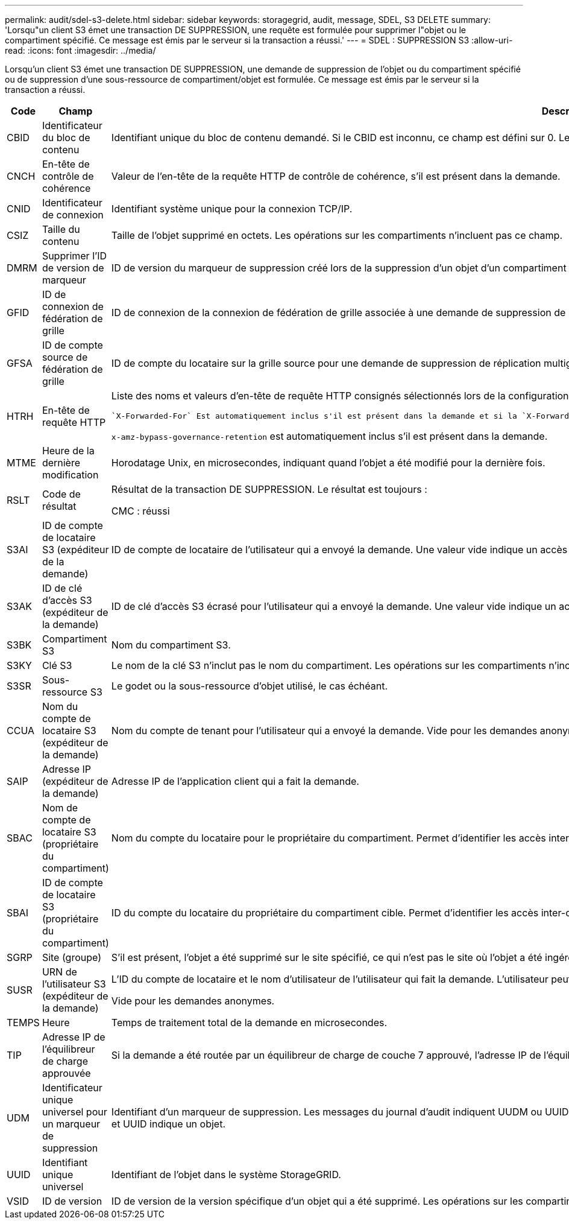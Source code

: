 ---
permalink: audit/sdel-s3-delete.html 
sidebar: sidebar 
keywords: storagegrid, audit, message, SDEL, S3 DELETE 
summary: 'Lorsqu"un client S3 émet une transaction DE SUPPRESSION, une requête est formulée pour supprimer l"objet ou le compartiment spécifié. Ce message est émis par le serveur si la transaction a réussi.' 
---
= SDEL : SUPPRESSION S3
:allow-uri-read: 
:icons: font
:imagesdir: ../media/


[role="lead"]
Lorsqu'un client S3 émet une transaction DE SUPPRESSION, une demande de suppression de l'objet ou du compartiment spécifié ou de suppression d'une sous-ressource de compartiment/objet est formulée. Ce message est émis par le serveur si la transaction a réussi.

[cols="1a,1a,4a"]
|===
| Code | Champ | Description 


 a| 
CBID
 a| 
Identificateur du bloc de contenu
 a| 
Identifiant unique du bloc de contenu demandé. Si le CBID est inconnu, ce champ est défini sur 0. Les opérations sur les compartiments n'incluent pas ce champ.



 a| 
CNCH
 a| 
En-tête de contrôle de cohérence
 a| 
Valeur de l'en-tête de la requête HTTP de contrôle de cohérence, s'il est présent dans la demande.



 a| 
CNID
 a| 
Identificateur de connexion
 a| 
Identifiant système unique pour la connexion TCP/IP.



 a| 
CSIZ
 a| 
Taille du contenu
 a| 
Taille de l'objet supprimé en octets. Les opérations sur les compartiments n'incluent pas ce champ.



 a| 
DMRM
 a| 
Supprimer l'ID de version de marqueur
 a| 
ID de version du marqueur de suppression créé lors de la suppression d'un objet d'un compartiment multiversion. Les opérations sur les compartiments n'incluent pas ce champ.



 a| 
GFID
 a| 
ID de connexion de fédération de grille
 a| 
ID de connexion de la connexion de fédération de grille associée à une demande de suppression de réplication de grille croisée. Inclus uniquement dans les journaux d'audit sur la grille de destination.



 a| 
GFSA
 a| 
ID de compte source de fédération de grille
 a| 
ID de compte du locataire sur la grille source pour une demande de suppression de réplication multigrille. Inclus uniquement dans les journaux d'audit sur la grille de destination.



 a| 
HTRH
 a| 
En-tête de requête HTTP
 a| 
Liste des noms et valeurs d'en-tête de requête HTTP consignés sélectionnés lors de la configuration.

 `X-Forwarded-For` Est automatiquement inclus s'il est présent dans la demande et si la `X-Forwarded-For` valeur est différente de l'adresse IP de l'expéditeur de la demande (champ d'audit SAIP).

`x-amz-bypass-governance-retention` est automatiquement inclus s'il est présent dans la demande.



 a| 
MTME
 a| 
Heure de la dernière modification
 a| 
Horodatage Unix, en microsecondes, indiquant quand l'objet a été modifié pour la dernière fois.



 a| 
RSLT
 a| 
Code de résultat
 a| 
Résultat de la transaction DE SUPPRESSION. Le résultat est toujours :

CMC : réussi



 a| 
S3AI
 a| 
ID de compte de locataire S3 (expéditeur de la demande)
 a| 
ID de compte de locataire de l'utilisateur qui a envoyé la demande. Une valeur vide indique un accès anonyme.



 a| 
S3AK
 a| 
ID de clé d'accès S3 (expéditeur de la demande)
 a| 
ID de clé d'accès S3 écrasé pour l'utilisateur qui a envoyé la demande. Une valeur vide indique un accès anonyme.



 a| 
S3BK
 a| 
Compartiment S3
 a| 
Nom du compartiment S3.



 a| 
S3KY
 a| 
Clé S3
 a| 
Le nom de la clé S3 n'inclut pas le nom du compartiment. Les opérations sur les compartiments n'incluent pas ce champ.



 a| 
S3SR
 a| 
Sous-ressource S3
 a| 
Le godet ou la sous-ressource d'objet utilisé, le cas échéant.



 a| 
CCUA
 a| 
Nom du compte de locataire S3 (expéditeur de la demande)
 a| 
Nom du compte de tenant pour l'utilisateur qui a envoyé la demande. Vide pour les demandes anonymes.



 a| 
SAIP
 a| 
Adresse IP (expéditeur de la demande)
 a| 
Adresse IP de l'application client qui a fait la demande.



 a| 
SBAC
 a| 
Nom de compte de locataire S3 (propriétaire du compartiment)
 a| 
Nom du compte du locataire pour le propriétaire du compartiment. Permet d'identifier les accès inter-comptes ou anonymes.



 a| 
SBAI
 a| 
ID de compte de locataire S3 (propriétaire du compartiment)
 a| 
ID du compte du locataire du propriétaire du compartiment cible. Permet d'identifier les accès inter-comptes ou anonymes.



 a| 
SGRP
 a| 
Site (groupe)
 a| 
S'il est présent, l'objet a été supprimé sur le site spécifié, ce qui n'est pas le site où l'objet a été ingéré.



 a| 
SUSR
 a| 
URN de l'utilisateur S3 (expéditeur de la demande)
 a| 
L'ID du compte de locataire et le nom d'utilisateur de l'utilisateur qui fait la demande. L'utilisateur peut être un utilisateur local ou LDAP. Par exemple : `urn:sgws:identity::03393893651506583485:root`

Vide pour les demandes anonymes.



 a| 
TEMPS
 a| 
Heure
 a| 
Temps de traitement total de la demande en microsecondes.



 a| 
TIP
 a| 
Adresse IP de l'équilibreur de charge approuvée
 a| 
Si la demande a été routée par un équilibreur de charge de couche 7 approuvé, l'adresse IP de l'équilibreur de charge.



 a| 
UDM
 a| 
Identificateur unique universel pour un marqueur de suppression
 a| 
Identifiant d'un marqueur de suppression. Les messages du journal d'audit indiquent UUDM ou UUID : UUDM indique un marqueur de suppression créé à la suite d'une demande de suppression d'objet et UUID indique un objet.



 a| 
UUID
 a| 
Identifiant unique universel
 a| 
Identifiant de l'objet dans le système StorageGRID.



 a| 
VSID
 a| 
ID de version
 a| 
ID de version de la version spécifique d'un objet qui a été supprimé. Les opérations sur les compartiments et les objets dans les compartiments non versionnés n'incluent pas ce champ.

|===